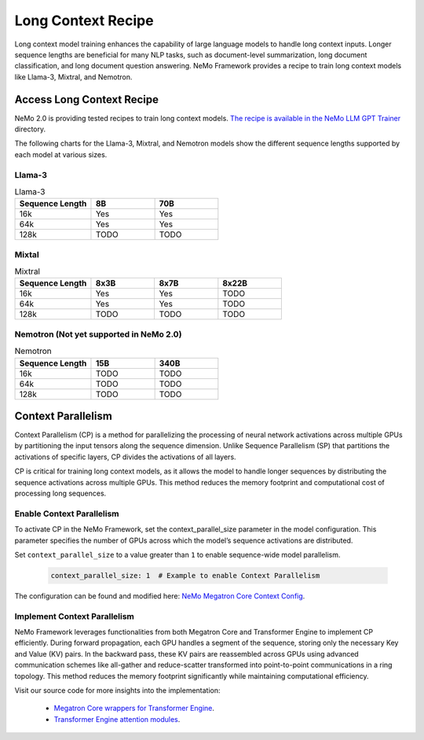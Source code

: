 .. _long_context_recipe:

Long Context Recipe
------------------------

Long context model training enhances the capability of large language models to handle long context inputs. Longer sequence lengths are beneficial for many NLP tasks, such as document-level summarization, long document classification, and long document question answering. NeMo Framework provides a recipe to train long context models like Llama-3, Mixtral, and Nemotron.

Access Long Context Recipe
========================

NeMo 2.0 is providing tested recipes to train long context models. `The recipe is available in the NeMo LLM GPT Trainer <https://github.com/NVIDIA/NeMo/tree/main/nemo/collections/llm/recipes>`_ directory.

The following charts for the Llama-3, Mixtral, and Nemotron models show the different sequence lengths supported by each model at various sizes.

Llama-3
^^^^^^^^^^^^^^^^^^^^^^^^^^^^^^^^

.. list-table:: Llama-3
   :widths: 30 25 25
   :header-rows: 1

   * - Sequence Length
     - 8B
     - 70B
   * - 16k
     - Yes
     - Yes
   * - 64k
     - Yes
     - Yes
   * - 128k
     - TODO
     - TODO

Mixtal
^^^^^^^^^^^^^^^^^^^^^^^^^^^^^^^^

.. list-table:: Mixtral
   :widths: 30 25 25 25
   :header-rows: 1

   * - Sequence Length
     - 8x3B
     - 8x7B
     - 8x22B
   * - 16k
     - Yes
     - Yes
     - TODO
   * - 64k
     - Yes
     - Yes
     - TODO
   * - 128k
     - TODO
     - TODO
     - TODO

Nemotron (Not yet supported in NeMo 2.0)
^^^^^^^^^^^^^^^^^^^^^^^^^^^^^^^^

.. list-table:: Nemotron
   :widths: 30 25 25
   :header-rows: 1

   * - Sequence Length
     - 15B
     - 340B
   * - 16k
     - TODO
     - TODO
   * - 64k
     - TODO
     - TODO
   * - 128k
     - TODO
     - TODO


Context Parallelism
========================

Context Parallelism (CP) is a method for parallelizing the processing of neural network activations across multiple GPUs by partitioning the input tensors along the sequence dimension. Unlike Sequence Parallelism (SP) that partitions the activations of specific layers, CP divides the activations of all layers.

CP is critical for training long context models, as it allows the model to handle longer sequences by distributing the sequence activations across multiple GPUs. This method reduces the memory footprint and computational cost of processing long sequences.

Enable Context Parallelism
^^^^^^^^^^^^^^^^^^^^^^^^^^^^^^^^

To activate CP in the NeMo Framework, set the context_parallel_size parameter in the model configuration. This parameter specifies the number of GPUs across which the model’s sequence activations are distributed.

Set ``context_parallel_size`` to a value greater than ``1`` to enable sequence-wide model parallelism.

   .. code-block:: yaml

       context_parallel_size: 1  # Example to enable Context Parallelism

The configuration can be found and modified here: `NeMo Megatron Core Context Config <https://docs.nvidia.com/Megatron-Core/developer-guide/latest/api-guide/context_parallel.html>`_.

Implement Context Parallelism
^^^^^^^^^^^^^^^^^^^^^^^^^^^^^^^^

NeMo Framework leverages functionalities from both Megatron Core and Transformer Engine to implement CP efficiently. During forward propagation, each GPU handles a segment of the sequence, storing only the necessary Key and Value (KV) pairs. In the backward pass, these KV pairs are reassembled across GPUs using advanced communication schemes like all-gather and reduce-scatter transformed into point-to-point communications in a ring topology. This method reduces the memory footprint significantly while maintaining computational efficiency.

Visit our source code for more insights into the implementation:

  - `Megatron Core wrappers for Transformer Engine <https://github.com/NVIDIA/Megatron-LM/blob/main/megatron/core/transformer/custom_layers/transformer_engine.py>`_.
  - `Transformer Engine attention modules <https://github.com/NVIDIA/TransformerEngine/blob/main/transformer_engine/pytorch/attention.py>`_.
